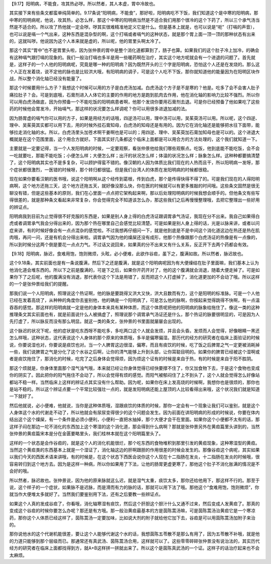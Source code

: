 【9.17】阳明病，不能食，攻其热必哕。所以然者，其人本虚，胃中冷故也。

其实接下来有些条文都蛮单纯简单的。9.17条说“阳明病，不能食”，那好啦，阳明病吃不下饭，我们知道这个是中寒的阳明病，那中寒的阳明病呢，他说，攻其热，必怎么样，那这个中寒的阳明病当然是不适合我们用那个很冷的这个下药了，所以三个承气汤当然是不适合的。所以攻了热他就一定会哕。哕其实很难精准地定义它是什么。但是基本上就是，也可以说是“呃”（打嗝的声音），也可以说是嗝一个气出来，这种东西是混杂型的啊，这个打嗝或者嗝气的这种状态，就是那个胃上面一顶一顶的那种状态有出来的，这就叫哕。他说因为这个人本来就是虚的，所以呢，他的胃里头啊太冷了。

那这个其实“胃中”也不是胃里头啦，因为张仲景的胃中是整个消化道都算到了，肠子也算。如果我们的这个肚子冷上加冷，的确会有这种嗝气跟打嗝的现象的。我们一般治打嗝也多半是用一些暖药啊在治疗，其实这个地方呢就会有一个进退的问题了。首先就是，这样子的一个人他的阳明病呢，究竟是哪一种的阳明病？因为既然开头的三个字是阳明病，恐怕这个人还是在发烧的。那么这个人正在发着烧，说不定他的脉也是比较洪大哦，有阳明病的调子，可是这个人吃不下饭，那你就知道他的能量因为在阳明区块作战，所以整个消化轴已经没有能量了。

那这个时候要用什么方子？我想这个时候可以用的方子是白虎汤加减。白虎汤这个方子是不是寒的？他是。吃多了会不会害人肚子痛拉肚子？会。可是到底哦，石膏剂进入人体它的主要的作用的地方是跑到肌肉去作用，他在消化轴的影响力比较不强烈。所以你可以用白虎汤做底，因为你预备一个不能吃饭的阳明病患者啊，他那个发烧你要用石膏剂去退。可是你已经预备了他如果吃了这些药的时候他会胃发冷，开始嗝气，那这样的状况要怎么样调呢？你可以用很多进退加减的法。

因为肠胃虚的嗝气你可以用的方子，如果是用经方的话哦，四逆汤可以用，理中汤可以用，吴茱萸汤可以用。所以呢，这个四逆、理中、吴茱萸其实都可以用下去，用的时候外挂石膏知母，白虎汤的知母还是有用的。因为它在消化轴还是能够把水往下面带，能够拉走消化轴的水。所以，白虎汤里头加苍术啊干姜啊也是可以的；用四逆、理中、吴茱萸加石膏加知母也是可以的。这个进退大概就是在这个范围里面，这个用合方就好。下面其实好几条都这个临床上面都是可以用合方的方法处理的，这个我们就知道一下。

主要就是一定要记得，当一个人发阳明病的时候，一定要观察，看张仲景他给我们哪些观察点。吃饭，他到底能不能吃饭，会不会一吃就要吐，那能不能吃饭；小便怎么样；大便怎么样；出汗的状况怎么样；体温的状况怎么样；脉象怎么样。这种种都要搞清楚了，这个阳明病其实也不是多复杂，可以顾护得蛮不错的。像汉朝的人因为体质比我们现在的人热而且干，所以阳明病一发呀，那个症状都很激烈，一医错的时候呀，那个转归都很猛。但是我们台湾人的体质在发阳明病的时候都很稳。

现在如果你要看汉朝的医书哦，说这个阳明啊从这个经传到葛根，传到白虎，那个是传得快得不得了的。可是我们现在的人得阳明病啊，这个地方还拖三天，这个地方还拖五天，就好像没那么快，你在医的时候就可以有更多推敲的时间哦。这些条文固然是很无聊没有错，但是这些基本的原则，我们在心里面一点点把它架构起来啊，那以后处理阳明病的时候我想会顺手的。但他条文有些写得很差的，就是那种条文看起来非常复杂，你会觉得完全不知道该怎么办，那这些我们之后再慢慢整理哦，去把它整理出一些好用的辨证点。

阳明病我到目前为止觉得很不好克服的东西是，如果是别人身上得的白虎汤证跟调胃承气汤证，我现在分不出来。我自己如果得白虎或者调胃承气我会分得出来的，因为那个热在哪里自己会感觉比较清楚。可是如果是别人身上得的话，光是以脉来讲，或者以问症来讲，有的时候好像会有一点点混杂的感觉啦。不过我想再仔细问一下，就是他到底是不是中间这个消化道这边在热还是热在肌肉哦，再问一问，还是有机会分得出来啦。调胃承气因为他的燥屎还没有成形，他那个热像跟那个白虎汤证的热像是有一点像的，所以到时候分这两个倒是要花一点点力气。不过话又说回来，如果真的分不出来又有什么关系，反正开下去两个药都会有效。

【9.18】阳明病，脉迟，食难用饱，饱则微烦，头眩，必小便难，此欲作谷疸，虽下之，腹满如故。所以然者，脉迟故也。

这个9.18条，其实前面也是有一条说腹满，然后下之还是腹满，就是这个阳明病呢因为有大便燥结在肚子里面嘛，我们基本上认为他消化道会堆东西的。所以下之前是腹满的，可是下之后，如果你开药开对了，他的这个腹满就会消退，随着大便走掉了。可是如果你下了之后呢，他的腹满没有消退，那代表你这个下法是用错了，反而把这个人打虚掉了，消化道更加的不会动了哦。所以这样的一个是张仲景给我们的提醒。

那我们说一个人阳明病，照理说这个热证啊，他的脉是要跳得又洪大又快，洪大且数而有力，这个是阳明的标准脉。可是一个人他已经在发着高烧了，从种种的角度你去鉴别他，他的确是一个阳明病了，可是怎么他的脉啊，你按起来觉得跳得不快啊，有一点温吞吞的感觉。那这样的阳明病就一定是他的身体本来具有某种体质，而这个体质呢把他的阳明病的脉象给拖住了。像这一类的这种推理条文其实前面也有，就是前面说什么人被搞虚了，照理说那个调胃承气汤证还是什么，那个热证的脉要很明显的，可是因为人先打虚了，所以脉反而没有那么明显。就这一类的条文，张仲景的书里面就屡屡会出现的。

这个脉迟的状况下呢，他的症状是吃东西呀不能吃多，多吃两口这个人就会发烦，并且会头昏。发烦而人会觉得，好像眼睛一黑还怎么样哦，这种状态，这代表说这个人身体的那个原来的体质哦，多半是偏寒偏湿。那历代的经方的研究者在临床上面验证的时候说，你要说湿也对，你要说是痰饮也对。当一个人脾胃这边很湿，偏寒，而且有痰饮的时候，吃了饭之后脾胃之气一定更被消耗掉一些，我们说脾胃之气是分化了这个水谷之后啊，让你的清气能够上升到头部，让你耳聪目明的。如果你的脾胃已经被这个湿啊或者是痰饮拖住了，那消化的时候，吃完了之后身体会觉得烦，因为烦这个证有的时候是来自于热，有的时候是来自于阳不胜阴。

那这个烦就是，你身体里面那个湿气浊气哦，本来就已经让你身体觉得已经快要撑不住了，你又加食物下去，于是这个食物也变成你的阴实了。因此把你的阳气拖住不会动了，所以会觉得有烦的感觉。而阳气被郁闷住了上不到头了，这个人就会觉得怎么好像站都站不稳一样。当然临床上这样的辨证点其实没有什么帮助。因为呢，如果你在床上发高烧的时候啊，我想你也是很烦的，那你也是站不稳的。所以这个辨证点要一个平常比较强壮一点的，就是发阳明病还能上屋顶的人比较看得出来哦，这个状况我们就是知道一下就好了。

然后他就说，必小便难，他就说，当你是这种体质哦，湿跟痰饮的体质的时候，那你一定会有一个现象让我们可以鉴别，就是这个人身体这个水的代谢走不动了，所以他就会有尿尿变得很少的这个问题会发生。因为前面在讲阳明病的形成的时候说，你要在体内结出这个这个燥屎，有一个条件是必须小便利，小便利一直把水抽掉，那个大便才会干在里面。如果你这个小便都不太有的话，那这样子闷在那边一坨不消化的东西加上这个寒湿的这个消化道，那会得到什么病啊？那就是张仲景另外在黄疸篇里头讲到的，当然张仲景的黄疸篇宋本是分在金匮要略里头，我们桂林本就在这个阳明篇里头了。

这样的一个状态是会作谷疸的，就是这个人的消化机能很烂，那个吃东西的食物堆积到那里引发的黄疸现象，这种寒湿型的黄疸。当然这个黄疸类的东西基本上就是一个湿证了，消化轴这边的肝啊跟胆的作用很差的时候会发生的。那像谷疸这个病呢，其实如果以我们今天的西医术语来讲哦，有的时候是，在这个状态下西医会说你这个人现在十二指肠在发炎，十二指肠在发炎的时候哦，很容易转归到这个地方去。因为是这样一种病，所以你如果用了下法，让他的肠胃更虚更寒了，那他这个肚子不消化胀满的情况是不会好的哦。

所以然者，脉迟故也。张仲景说，因为他的原来脉就这么迟，就是湿气太重，痰饮太多，那你还给他用下，那这样不行的。那至于说，这个样子的一个症状，如果脉不是迟脉，而是滑而有力的脉的话，那就可以用下法了哦。那他这个“食难用饱，饱则微烦”，你就当作大便堆太多就好了。当然我们要鉴别用下法，还有之后要教一些辨证点。

如果这个人真的发成谷疸了，你看哦，消化轴寒湿有痰饮，然后这个肝胆这个胆汁什么又通不过来，然后变成人发黄疸了。那真的变成这个谷疸的时候你要怎么办呢？那还是有方哦。那一般治黄疸最基本的方是茵陈蒿汤嘛，可是茵陈蒿汤治黄疸它是一个寒凉药，那你这个人体质已经这样了，茵陈蒿汤一定要加味，比如说大剂的附子就给他它加下去，谷疸是可以用茵陈蒿汤加附子来治的。

那你说他水的这个代谢机能很差，要让这个人能够代谢这个水的话，我想茵陈五苓散不是那么有用了，因为五苓散不补哦，就是他的力道只能够到那个层级而已。那通常还有真武汤、茵陈蒿汤合用，这样就可以了。这些零零碎碎张仲景没有说治法的，其实历代经方的研究者在临床上面都找得到方，就A+B这样拼一拼就出来了。所以这个是茵陈真武汤的一个证。这样子的话治疗起来也不会太麻烦。
